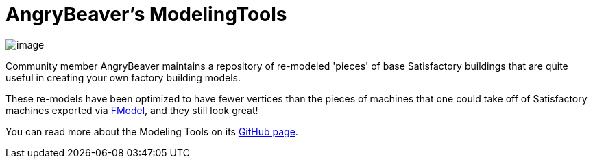 = AngryBeaver's ModelingTools

image:https://cdn.discordapp.com/attachments/601030071221878784/776993445566480415/unknown.png[image]

Community member AngryBeaver maintains a repository of re-modeled 'pieces'
of base Satisfactory buildings that are quite useful in creating your own
factory building models. 

These re-models have been optimized to have fewer vertices than the
pieces of machines that one could take off of Satisfactory machines
exported via xref:Development/ExtractGameFiles.adoc#FModel[FModel], and they still look great!

You can read more about the Modeling Tools on its
https://github.com/DavidHGillen/Satisfactory_ModelingTools[GitHub page].